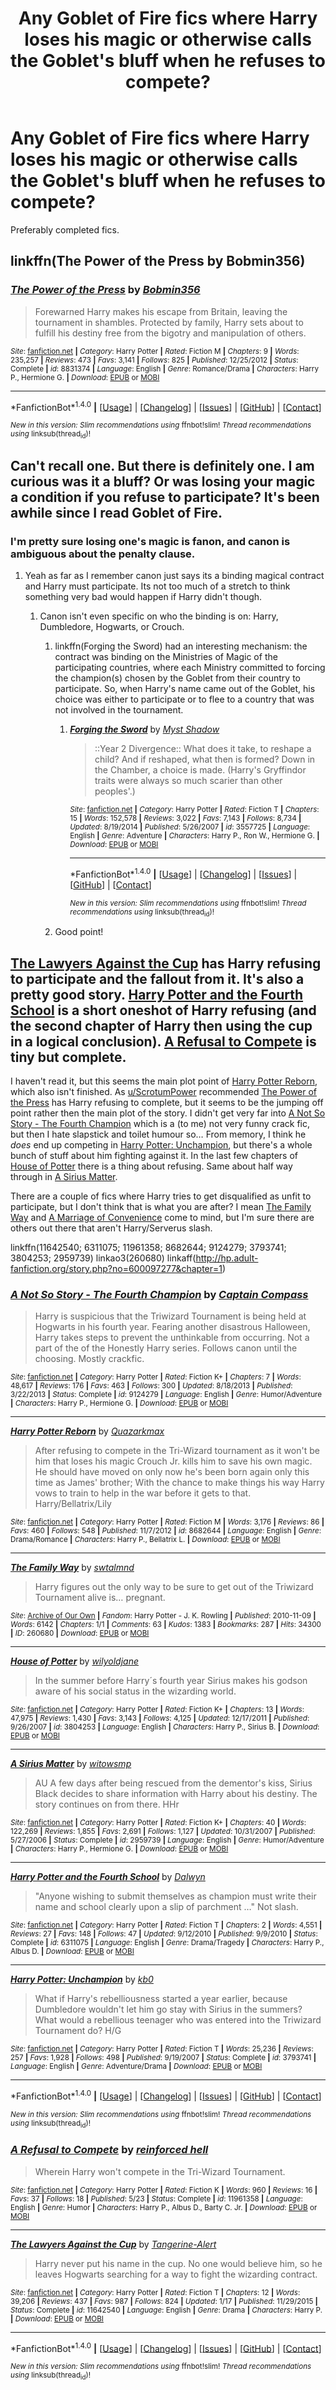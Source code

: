 #+TITLE: Any Goblet of Fire fics where Harry loses his magic or otherwise calls the Goblet's bluff when he refuses to compete?

* Any Goblet of Fire fics where Harry loses his magic or otherwise calls the Goblet's bluff when he refuses to compete?
:PROPERTIES:
:Author: Freshenstein
:Score: 11
:DateUnix: 1473208607.0
:DateShort: 2016-Sep-07
:END:
Preferably completed fics.


** linkffn(The Power of the Press by Bobmin356)
:PROPERTIES:
:Author: ScrotumPower
:Score: 3
:DateUnix: 1473214286.0
:DateShort: 2016-Sep-07
:END:

*** [[http://www.fanfiction.net/s/8831374/1/][*/The Power of the Press/*]] by [[https://www.fanfiction.net/u/777540/Bobmin356][/Bobmin356/]]

#+begin_quote
  Forewarned Harry makes his escape from Britain, leaving the tournament in shambles. Protected by family, Harry sets about to fulfill his destiny free from the bigotry and manipulation of others.
#+end_quote

^{/Site/: [[http://www.fanfiction.net/][fanfiction.net]] *|* /Category/: Harry Potter *|* /Rated/: Fiction M *|* /Chapters/: 9 *|* /Words/: 235,257 *|* /Reviews/: 473 *|* /Favs/: 3,141 *|* /Follows/: 825 *|* /Published/: 12/25/2012 *|* /Status/: Complete *|* /id/: 8831374 *|* /Language/: English *|* /Genre/: Romance/Drama *|* /Characters/: Harry P., Hermione G. *|* /Download/: [[http://www.ff2ebook.com/old/ffn-bot/index.php?id=8831374&source=ff&filetype=epub][EPUB]] or [[http://www.ff2ebook.com/old/ffn-bot/index.php?id=8831374&source=ff&filetype=mobi][MOBI]]}

--------------

*FanfictionBot*^{1.4.0} *|* [[[https://github.com/tusing/reddit-ffn-bot/wiki/Usage][Usage]]] | [[[https://github.com/tusing/reddit-ffn-bot/wiki/Changelog][Changelog]]] | [[[https://github.com/tusing/reddit-ffn-bot/issues/][Issues]]] | [[[https://github.com/tusing/reddit-ffn-bot/][GitHub]]] | [[[https://www.reddit.com/message/compose?to=tusing][Contact]]]

^{/New in this version: Slim recommendations using/ ffnbot!slim! /Thread recommendations using/ linksub(thread_id)!}
:PROPERTIES:
:Author: FanfictionBot
:Score: 2
:DateUnix: 1473214329.0
:DateShort: 2016-Sep-07
:END:


** Can't recall one. But there is definitely one. I am curious was it a bluff? Or was losing your magic a condition if you refuse to participate? It's been awhile since I read Goblet of Fire.
:PROPERTIES:
:Author: ProCaptured
:Score: 1
:DateUnix: 1473258911.0
:DateShort: 2016-Sep-07
:END:

*** I'm pretty sure losing one's magic is fanon, and canon is ambiguous about the penalty clause.
:PROPERTIES:
:Author: turbinicarpus
:Score: 7
:DateUnix: 1473284104.0
:DateShort: 2016-Sep-08
:END:

**** Yeah as far as I remember canon just says its a binding magical contract and Harry must participate. Its not too much of a stretch to think something very bad would happen if Harry didn't though.
:PROPERTIES:
:Author: Freshenstein
:Score: 3
:DateUnix: 1473287172.0
:DateShort: 2016-Sep-08
:END:

***** Canon isn't even specific on who the binding is on: Harry, Dumbledore, Hogwarts, or Crouch.
:PROPERTIES:
:Author: Lowsow
:Score: 3
:DateUnix: 1473295913.0
:DateShort: 2016-Sep-08
:END:

****** linkffn(Forging the Sword) had an interesting mechanism: the contract was binding on the Ministries of Magic of the participating countries, where each Ministry committed to forcing the champion(s) chosen by the Goblet from their country to participate. So, when Harry's name came out of the Goblet, his choice was either to participate or to flee to a country that was not involved in the tournament.
:PROPERTIES:
:Author: turbinicarpus
:Score: 3
:DateUnix: 1473323220.0
:DateShort: 2016-Sep-08
:END:

******* [[http://www.fanfiction.net/s/3557725/1/][*/Forging the Sword/*]] by [[https://www.fanfiction.net/u/318654/Myst-Shadow][/Myst Shadow/]]

#+begin_quote
  ::Year 2 Divergence:: What does it take, to reshape a child? And if reshaped, what then is formed? Down in the Chamber, a choice is made. (Harry's Gryffindor traits were always so much scarier than other peoples'.)
#+end_quote

^{/Site/: [[http://www.fanfiction.net/][fanfiction.net]] *|* /Category/: Harry Potter *|* /Rated/: Fiction T *|* /Chapters/: 15 *|* /Words/: 152,578 *|* /Reviews/: 3,022 *|* /Favs/: 7,143 *|* /Follows/: 8,734 *|* /Updated/: 8/19/2014 *|* /Published/: 5/26/2007 *|* /id/: 3557725 *|* /Language/: English *|* /Genre/: Adventure *|* /Characters/: Harry P., Ron W., Hermione G. *|* /Download/: [[http://www.ff2ebook.com/old/ffn-bot/index.php?id=3557725&source=ff&filetype=epub][EPUB]] or [[http://www.ff2ebook.com/old/ffn-bot/index.php?id=3557725&source=ff&filetype=mobi][MOBI]]}

--------------

*FanfictionBot*^{1.4.0} *|* [[[https://github.com/tusing/reddit-ffn-bot/wiki/Usage][Usage]]] | [[[https://github.com/tusing/reddit-ffn-bot/wiki/Changelog][Changelog]]] | [[[https://github.com/tusing/reddit-ffn-bot/issues/][Issues]]] | [[[https://github.com/tusing/reddit-ffn-bot/][GitHub]]] | [[[https://www.reddit.com/message/compose?to=tusing][Contact]]]

^{/New in this version: Slim recommendations using/ ffnbot!slim! /Thread recommendations using/ linksub(thread_id)!}
:PROPERTIES:
:Author: FanfictionBot
:Score: 1
:DateUnix: 1473323253.0
:DateShort: 2016-Sep-08
:END:


****** Good point!
:PROPERTIES:
:Author: mikan28
:Score: 1
:DateUnix: 1473321972.0
:DateShort: 2016-Sep-08
:END:


** [[https://www.fanfiction.net/s/11642540/1/The-Lawyers-Against-the-Cup][The Lawyers Against the Cup]] has Harry refusing to participate and the fallout from it. It's also a pretty good story. [[https://www.fanfiction.net/s/6311075/1/Harry-Potter-and-the-Fourth-School][Harry Potter and the Fourth School]] is a short oneshot of Harry refusing (and the second chapter of Harry then using the cup in a logical conclusion). [[https://www.fanfiction.net/s/11961358/1/A-Refusal-to-Compete][A Refusal to Compete]] is tiny but complete.

I haven't read it, but this seems the main plot point of [[https://www.fanfiction.net/s/8682644/1/Harry-Potter-Reborn][Harry Potter Reborn]], which also isn't finished. As [[/u/ScrotumPower][u/ScrotumPower]] recommended [[https://www.fanfiction.net/s/8831374/1/The-Power-of-the-Press][The Power of the Press]] has Harry refusing to complete, but it seems to be the jumping off point rather then the main plot of the story. I didn't get very far into [[https://www.fanfiction.net/s/9124279/1/A-Not-So-Story-The-Fourth-Champion][A Not So Story - The Fourth Champion]] which is a (to me) not very funny crack fic, but then I hate slapstick and toilet humour so... From memory, I think he /does/ end up competing in [[https://www.fanfiction.net/s/3793741/1/Harry-Potter-Unchampion][Harry Potter: Unchampion]], but there's a whole bunch of stuff about him fighting against it. In the last few chapters of [[https://www.fanfiction.net/s/3804253/12/House-of-Potter][House of Potter]] there is a thing about refusing. Same about half way through in [[https://www.fanfiction.net/s/2959739/26/A-Sirius-Matter][A Sirius Matter]].

There are a couple of fics where Harry tries to get disqualified as unfit to participate, but I don't think that is what you are after? I mean [[http://archiveofourown.org/works/260680][The Family Way]] and [[http://hp.adult-fanfiction.org/story.php?no=600097277&chapter=1][A Marriage of Convenience]] come to mind, but I'm sure there are others out there that aren't Harry/Serverus slash.

linkffn(11642540; 6311075; 11961358; 8682644; 9124279; 3793741; 3804253; 2959739) linkao3(260680) linkaff([[http://hp.adult-fanfiction.org/story.php?no=600097277&chapter=1]])
:PROPERTIES:
:Author: TheBlueMenace
:Score: 1
:DateUnix: 1473324546.0
:DateShort: 2016-Sep-08
:END:

*** [[http://www.fanfiction.net/s/9124279/1/][*/A Not So Story - The Fourth Champion/*]] by [[https://www.fanfiction.net/u/2818448/Captain-Compass][/Captain Compass/]]

#+begin_quote
  Harry is suspicious that the Triwizard Tournament is being held at Hogwarts in his fourth year. Fearing another disastrous Halloween, Harry takes steps to prevent the unthinkable from occurring. Not a part of the of the Honestly Harry series. Follows canon until the choosing. Mostly crackfic.
#+end_quote

^{/Site/: [[http://www.fanfiction.net/][fanfiction.net]] *|* /Category/: Harry Potter *|* /Rated/: Fiction K+ *|* /Chapters/: 7 *|* /Words/: 48,617 *|* /Reviews/: 176 *|* /Favs/: 463 *|* /Follows/: 300 *|* /Updated/: 8/18/2013 *|* /Published/: 3/22/2013 *|* /Status/: Complete *|* /id/: 9124279 *|* /Language/: English *|* /Genre/: Humor/Adventure *|* /Characters/: Harry P., Hermione G. *|* /Download/: [[http://www.ff2ebook.com/old/ffn-bot/index.php?id=9124279&source=ff&filetype=epub][EPUB]] or [[http://www.ff2ebook.com/old/ffn-bot/index.php?id=9124279&source=ff&filetype=mobi][MOBI]]}

--------------

[[http://www.fanfiction.net/s/8682644/1/][*/Harry Potter Reborn/*]] by [[https://www.fanfiction.net/u/2780760/Quazarkmax][/Quazarkmax/]]

#+begin_quote
  After refusing to compete in the Tri-Wizard tournament as it won't be him that loses his magic Crouch Jr. kills him to save his own magic. He should have moved on only now he's been born again only this time as James' brother; With the chance to make things his way Harry vows to train to help in the war before it gets to that. Harry/Bellatrix/Lily
#+end_quote

^{/Site/: [[http://www.fanfiction.net/][fanfiction.net]] *|* /Category/: Harry Potter *|* /Rated/: Fiction M *|* /Words/: 3,176 *|* /Reviews/: 86 *|* /Favs/: 460 *|* /Follows/: 548 *|* /Published/: 11/7/2012 *|* /id/: 8682644 *|* /Language/: English *|* /Genre/: Drama/Romance *|* /Characters/: Harry P., Bellatrix L. *|* /Download/: [[http://www.ff2ebook.com/old/ffn-bot/index.php?id=8682644&source=ff&filetype=epub][EPUB]] or [[http://www.ff2ebook.com/old/ffn-bot/index.php?id=8682644&source=ff&filetype=mobi][MOBI]]}

--------------

[[http://archiveofourown.org/works/260680][*/The Family Way/*]] by [[/users/swtalmnd/pseuds/swtalmnd][/swtalmnd/]]

#+begin_quote
  Harry figures out the only way to be sure to get out of the Triwizard Tournament alive is... pregnant.
#+end_quote

^{/Site/: [[http://www.archiveofourown.org/][Archive of Our Own]] *|* /Fandom/: Harry Potter - J. K. Rowling *|* /Published/: 2010-11-09 *|* /Words/: 6142 *|* /Chapters/: 1/1 *|* /Comments/: 63 *|* /Kudos/: 1383 *|* /Bookmarks/: 287 *|* /Hits/: 34300 *|* /ID/: 260680 *|* /Download/: [[http://archiveofourown.org/downloads/sw/swtalmnd/260680/The%20Family%20Way.epub?updated_at=1387628080][EPUB]] or [[http://archiveofourown.org/downloads/sw/swtalmnd/260680/The%20Family%20Way.mobi?updated_at=1387628080][MOBI]]}

--------------

[[http://www.fanfiction.net/s/3804253/1/][*/House of Potter/*]] by [[https://www.fanfiction.net/u/1234923/wilyoldjane][/wilyoldjane/]]

#+begin_quote
  In the summer before Harry´s fourth year Sirius makes his godson aware of his social status in the wizarding world.
#+end_quote

^{/Site/: [[http://www.fanfiction.net/][fanfiction.net]] *|* /Category/: Harry Potter *|* /Rated/: Fiction K+ *|* /Chapters/: 13 *|* /Words/: 47,975 *|* /Reviews/: 1,430 *|* /Favs/: 3,143 *|* /Follows/: 4,125 *|* /Updated/: 12/17/2011 *|* /Published/: 9/26/2007 *|* /id/: 3804253 *|* /Language/: English *|* /Characters/: Harry P., Sirius B. *|* /Download/: [[http://www.ff2ebook.com/old/ffn-bot/index.php?id=3804253&source=ff&filetype=epub][EPUB]] or [[http://www.ff2ebook.com/old/ffn-bot/index.php?id=3804253&source=ff&filetype=mobi][MOBI]]}

--------------

[[http://www.fanfiction.net/s/2959739/1/][*/A Sirius Matter/*]] by [[https://www.fanfiction.net/u/983103/witowsmp][/witowsmp/]]

#+begin_quote
  AU A few days after being rescued from the dementor's kiss, Sirius Black decides to share information with Harry about his destiny. The story continues on from there. HHr
#+end_quote

^{/Site/: [[http://www.fanfiction.net/][fanfiction.net]] *|* /Category/: Harry Potter *|* /Rated/: Fiction K+ *|* /Chapters/: 40 *|* /Words/: 122,269 *|* /Reviews/: 1,855 *|* /Favs/: 2,691 *|* /Follows/: 1,127 *|* /Updated/: 10/31/2007 *|* /Published/: 5/27/2006 *|* /Status/: Complete *|* /id/: 2959739 *|* /Language/: English *|* /Genre/: Humor/Adventure *|* /Characters/: Harry P., Hermione G. *|* /Download/: [[http://www.ff2ebook.com/old/ffn-bot/index.php?id=2959739&source=ff&filetype=epub][EPUB]] or [[http://www.ff2ebook.com/old/ffn-bot/index.php?id=2959739&source=ff&filetype=mobi][MOBI]]}

--------------

[[http://www.fanfiction.net/s/6311075/1/][*/Harry Potter and the Fourth School/*]] by [[https://www.fanfiction.net/u/411844/Dalwyn][/Dalwyn/]]

#+begin_quote
  "Anyone wishing to submit themselves as champion must write their name and school clearly upon a slip of parchment ..." Not slash.
#+end_quote

^{/Site/: [[http://www.fanfiction.net/][fanfiction.net]] *|* /Category/: Harry Potter *|* /Rated/: Fiction T *|* /Chapters/: 2 *|* /Words/: 4,551 *|* /Reviews/: 27 *|* /Favs/: 148 *|* /Follows/: 47 *|* /Updated/: 9/12/2010 *|* /Published/: 9/9/2010 *|* /Status/: Complete *|* /id/: 6311075 *|* /Language/: English *|* /Genre/: Drama/Tragedy *|* /Characters/: Harry P., Albus D. *|* /Download/: [[http://www.ff2ebook.com/old/ffn-bot/index.php?id=6311075&source=ff&filetype=epub][EPUB]] or [[http://www.ff2ebook.com/old/ffn-bot/index.php?id=6311075&source=ff&filetype=mobi][MOBI]]}

--------------

[[http://www.fanfiction.net/s/3793741/1/][*/Harry Potter: Unchampion/*]] by [[https://www.fanfiction.net/u/1251524/kb0][/kb0/]]

#+begin_quote
  What if Harry's rebelliousness started a year earlier, because Dumbledore wouldn't let him go stay with Sirius in the summers? What would a rebellious teenager who was entered into the Triwizard Tournament do? H/G
#+end_quote

^{/Site/: [[http://www.fanfiction.net/][fanfiction.net]] *|* /Category/: Harry Potter *|* /Rated/: Fiction T *|* /Words/: 25,236 *|* /Reviews/: 257 *|* /Favs/: 1,928 *|* /Follows/: 498 *|* /Published/: 9/19/2007 *|* /Status/: Complete *|* /id/: 3793741 *|* /Language/: English *|* /Genre/: Adventure/Drama *|* /Download/: [[http://www.ff2ebook.com/old/ffn-bot/index.php?id=3793741&source=ff&filetype=epub][EPUB]] or [[http://www.ff2ebook.com/old/ffn-bot/index.php?id=3793741&source=ff&filetype=mobi][MOBI]]}

--------------

*FanfictionBot*^{1.4.0} *|* [[[https://github.com/tusing/reddit-ffn-bot/wiki/Usage][Usage]]] | [[[https://github.com/tusing/reddit-ffn-bot/wiki/Changelog][Changelog]]] | [[[https://github.com/tusing/reddit-ffn-bot/issues/][Issues]]] | [[[https://github.com/tusing/reddit-ffn-bot/][GitHub]]] | [[[https://www.reddit.com/message/compose?to=tusing][Contact]]]

^{/New in this version: Slim recommendations using/ ffnbot!slim! /Thread recommendations using/ linksub(thread_id)!}
:PROPERTIES:
:Author: FanfictionBot
:Score: 1
:DateUnix: 1473324597.0
:DateShort: 2016-Sep-08
:END:


*** [[http://www.fanfiction.net/s/11961358/1/][*/A Refusal to Compete/*]] by [[https://www.fanfiction.net/u/4902023/reinforced-hell][/reinforced hell/]]

#+begin_quote
  Wherein Harry won't compete in the Tri-Wizard Tournament.
#+end_quote

^{/Site/: [[http://www.fanfiction.net/][fanfiction.net]] *|* /Category/: Harry Potter *|* /Rated/: Fiction K *|* /Words/: 960 *|* /Reviews/: 16 *|* /Favs/: 37 *|* /Follows/: 18 *|* /Published/: 5/23 *|* /Status/: Complete *|* /id/: 11961358 *|* /Language/: English *|* /Genre/: Humor *|* /Characters/: Harry P., Albus D., Barty C. Jr. *|* /Download/: [[http://www.ff2ebook.com/old/ffn-bot/index.php?id=11961358&source=ff&filetype=epub][EPUB]] or [[http://www.ff2ebook.com/old/ffn-bot/index.php?id=11961358&source=ff&filetype=mobi][MOBI]]}

--------------

[[http://www.fanfiction.net/s/11642540/1/][*/The Lawyers Against the Cup/*]] by [[https://www.fanfiction.net/u/970809/Tangerine-Alert][/Tangerine-Alert/]]

#+begin_quote
  Harry never put his name in the cup. No one would believe him, so he leaves Hogwarts searching for a way to fight the wizarding contract.
#+end_quote

^{/Site/: [[http://www.fanfiction.net/][fanfiction.net]] *|* /Category/: Harry Potter *|* /Rated/: Fiction T *|* /Chapters/: 12 *|* /Words/: 39,206 *|* /Reviews/: 437 *|* /Favs/: 987 *|* /Follows/: 824 *|* /Updated/: 1/17 *|* /Published/: 11/29/2015 *|* /Status/: Complete *|* /id/: 11642540 *|* /Language/: English *|* /Genre/: Drama *|* /Characters/: Harry P. *|* /Download/: [[http://www.ff2ebook.com/old/ffn-bot/index.php?id=11642540&source=ff&filetype=epub][EPUB]] or [[http://www.ff2ebook.com/old/ffn-bot/index.php?id=11642540&source=ff&filetype=mobi][MOBI]]}

--------------

*FanfictionBot*^{1.4.0} *|* [[[https://github.com/tusing/reddit-ffn-bot/wiki/Usage][Usage]]] | [[[https://github.com/tusing/reddit-ffn-bot/wiki/Changelog][Changelog]]] | [[[https://github.com/tusing/reddit-ffn-bot/issues/][Issues]]] | [[[https://github.com/tusing/reddit-ffn-bot/][GitHub]]] | [[[https://www.reddit.com/message/compose?to=tusing][Contact]]]

^{/New in this version: Slim recommendations using/ ffnbot!slim! /Thread recommendations using/ linksub(thread_id)!}
:PROPERTIES:
:Author: FanfictionBot
:Score: 1
:DateUnix: 1473324601.0
:DateShort: 2016-Sep-08
:END:
